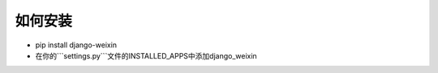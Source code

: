 .. install


============
如何安装
============




- pip install django-weixin

- 在你的```settings.py```文件的INSTALLED_APPS中添加django_weixin